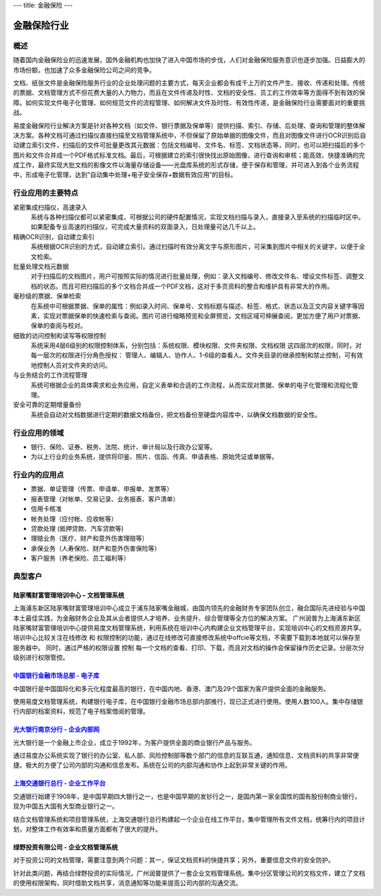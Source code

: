 ---
title: 金融保险
---

================================
金融保险行业
================================

概述
==========
随着国内金融保险业的迅速发展，国外金融机构也加快了进入中国市场的步伐，人们对金融保险服务意识也逐步加强。日益膨大的市场份额，也加速了众多金融保险公司之间的竞争。

文档、纸张文件是金融保险服务行业的企业处理问题的主要方式，每天企业都会有成千上万的文件产生、接收、传递和处理。传统的票据、文档管理方式不但花费大量的人力物力，而且在文件传递及时性、文档的安全性、员工的工作效率等方面得不到有效的保障。如何实现文件电子化管理、如何规范文件的流程管理、如何解决文件及时性、有效性传递，是金融保险行业需要面对的重要挑战。

易度金融保险行业解决方案是针对各种文档（如文件、银行票据及保单等）提供扫描、索引、存储、后处理、查询和管理的整体解决方案。各种文档可通过扫描仪直接扫描至文档管理系统中，不但保留了原始单据的图像文件，而且对图像文件进行OCR识别后自动建立索引文件，扫描后的文件可批量更改其元数据：包括文档编号、文件名、标签、文档状态等，同时，也可以把扫描后的多个图片和文件合并成一个PDF格式标准文档。最后，可根据建立的索引很快找出原始图像，进行查询和审核；能高效、快捷准确的完成工作，最终实现大批文档的影像文件以海量存储设备——光盘库系统的形式存储，便于保存和管理，并可进入到各个业务流程中，形成电子化管理，达到“自动集中处理+电子安全保存+数据有效应用”的目标。

行业应用的主要特点
==========================
 
紧密集成扫描仪，高速录入
    系统与各种扫描仪都可以紧密集成，可根据公司的硬件配置情况，实现文档扫描与录入，直接录入至系统的扫描临时区中。如果配备专业高速的扫描仪，可完成大量资料的双面录入，日处理量可达几千以上。

精确OCR识别，自动建立索引
    系统根据OCR识别的方式，自动建立索引。通过扫描时有效分离文字与原形图片，可采集到图片中相关的关键字，以便于全文检索。

批量处理文档元数据
    对于扫描后的文档图片，用户可按照实际的情况进行批量处理，例如：录入文档编号、修改文件名、增设文件标签、调整文档的状态。而且可把扫描后的多个文档合并成一个PDF文档，这对于多页资料的整合和维护具有非常大的作用。

毫秒级的票据、保单检索
    在系统中可根据票据、保单的属性：例如录入时间、保单号、文档标题与描述、标签、格式、状态以及正文内容关键字等因素，实现对票据保单的快速检索与查阅。图片可进行缩略预览和全屏预览，文档区域可伸展查阅，更加方便了用户对票据、保单的查阅与校对。

细致的访问控制和读写等权限控制
    系统采用4层6级别的权限控制体系，分别包括：系统权限、模块权限、文件夹权限、文档权限 这四层次的权限，同时，对每一层次的权限进行分角色授权： 管理人、编辑人、协作人、1-6级的查看人。文件夹目录的继承控制和禁止控制，可有效地控制人员对文件夹的访问。

与业务结合的工作流程管理
    系统可根据企业的具体需求和业务应用，自定义表单和合适的工作流程，从而实现对票据、保单的电子化管理和流程化管理。

安全可靠的定期增量备份
    系统会自动对文档数据进行定期的数据文档备份，把文档备份至硬盘内容库中，以确保文档数据的安全性。

行业应用的领域
======================
-  银行、保险、证券、税务、法院、统计、审计局以及行政办公室等。
-  为以上行业的业务系统，提供将印鉴、照片、信函、传真、申请表格、原始凭证或单据等。

行业内的应用点
=================

- 票据、单证管理（传票、申请单、申报单、发票等）
- 报表管理（对帐单、交易记录、业务报表、客户清单）
- 信用卡核准
- 帐务处理（应付帐、应收帐等）
- 贷款处理 (抵押贷款、汽车贷款等)
- 理赔业务（医疗、财产和意外伤害理赔等）
- 承保业务（人寿保险、财产和意外伤害保险等）
- 客户服务（养老保险、员工福利等）

典型客户
======================

陆家嘴财富管理培训中心 – 文档管理系统
--------------------------------------------------
.. image:: img/ljz.gif
   :class: float-right

上海浦东新区陆家嘴财富管理培训中心成立于浦东陆家嘴金融城，由国内领先的金融财务专家团队创立，融合国际先进经验与中国本土最佳实践，为金融财务企业及其从业者提供人才培养、业务提升、综合管理等全方位的解决方案。 
广州润普为上海浦东新区陆家嘴财富管理培训中心提供易度文档管理系统，利用系统在培训中心内构建企业文档管理平台，实现培训中心的文档资源共享。 
培训中心比较关注在线修改 和 权限控制的功能，通过在线修改可直接修改系统中offcie等文档，不需要下载到本地就可以保存至服务器中。 
同时，通过严格的权限设置 控制 每一个文档的查看、打印、下载，而且对文档的操作会保留操作历史记录。分层次分级别进行权限管控。 

`中国银行金融市场总部 - 电子库 <cbk.rst>`_
--------------------------------------------------
.. image:: img/logo-zgyh.gif
   :class: float-right

中国银行是中国国际化和多元化程度最高的银行，在中国内地、香港、澳门及29个国家为客户提供全面的金融服务。

使用易度文档管理系统，构建银行电子库，在中国银行金融市场总部内部推行，现已正式进行使用。使用人数100人。集中存储银行内部的档案资料，规范了电子档案借阅的管理。


`光大银行南京分行 - 企业内部网 <guangda.rst>`_
--------------------------------------------------
.. image:: img/logo-gdyh.gif
   :class: float-right

光大银行是一个金融上市企业，成立于1992年，为客户提供全面的商业银行产品与服务。

通过易度办公系统实现了银行的办公室、私人部、风险控制部等数个部门的信息的互联互通，通知信息、文档资料的共享非常便捷。极大的方便了公司内部的沟通和信息发布。系统在公司的内部沟通和协作上起到非常关键的作用。


`上海交通银行总行 - 企业工作平台 <bankcomm.rst>`_
--------------------------------------------------------
.. image:: img/logo-bankcomm.png
   :class: float-right

交通银行始建于1908年，是中国早期四大银行之一，也是中国早期的发钞行之一，是国内第一家全国性的国有股份制商业银行，现为中国五大国有大型商业银行之一。

结合文档管理系统和项目管理系统，上海交通银行总行构建起一个企业在线工作平台，集中管理所有文件文档，统筹行内的项目计划，对整体工作有效率和质量方面都有了很大的提升。

绿野投资有限公司 - 企业文档管理系统
--------------------------------------------
.. image:: img/logo-luye.png
   :class: float-right

对于投资公司的文档管理，需要注意到两个问题：其一，保证文档资料的快捷共享；另外，重要信息文件的安全防护。

针对此类问题，再结合绿野投资的实际情况，广州润普提供了一套企业文档管理系统。集中分区管理公司的文档文件，建立了文档的使用权限架构，同时借助文档共享，消息通知等功能来提高公司内部的沟通交流。
